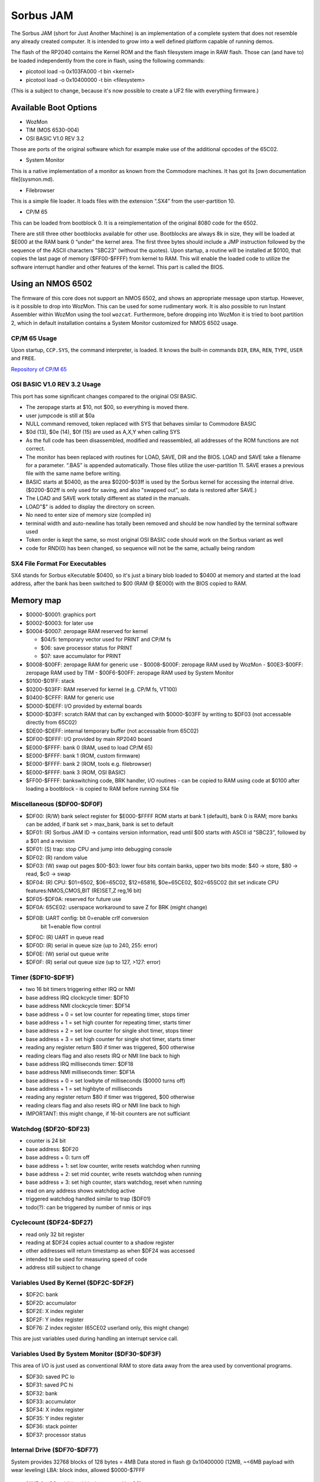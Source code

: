Sorbus JAM
==========

The Sorbus JAM (short for Just Another Machine) is an implementation of a
complete system that does not resemble any already created computer. It
is intended to grow into a well defined platform capable of running
demos.

The flash of the RP2040 contains the Kernel ROM and the flash filesystem
image in RAW flash. Those can (and have to) be loaded independently from
the core in flash, using the following commands:

-  picotool load -o 0x103FA000 -t bin <kernel>
-  picotool load -o 0x10400000 -t bin <filesystem>

(This is a subject to change, because it's now possible to create a UF2
file with everything firmware.)

Available Boot Options
----------------------

-  WozMon
-  TIM (MOS 6530-004)
-  OSI BASIC V1.0 REV 3.2

Those are ports of the original software which for example make use of
the additional opcodes of the 65C02.

-  System Monitor

This is a native implementation of a monitor as known from the Commodore
machines. It has got its [own documentation file](sysmon.md).

-  Filebrowser

This is a simple file loader. It loads files with the extension “.SX4”
from the user-partition 10.

-  CP/M 65

This can be loaded from bootblock 0. It is a reimplementation of the
original 8080 code for the 6502.

There are still three other bootblocks available for other use.
Bootblocks are always 8k in size, they will be loaded at $E000 at the
RAM bank 0 “under” the kernel area. The first three bytes should include
a JMP instruction followed by the sequence of the ASCII characters
"SBC23" (without the quotes). Upon startup, a routine will be installed
at $0100, that copies the last page of memory ($FF00-$FFFF) from kernel
to RAM. This will enable the loaded code to utilize the software
interrupt handler and other features of the kernel. This part is called
the BIOS.

Using an NMOS 6502
------------------

The firmware of this core does not support an NMOS 6502, and shows an
appropriate message upon startup. However, is it possible to drop into
WozMon. This can be used for some rudimentary work. It is also possible
to run Instant Assembler within WozMon using the tool ``wozcat``.
Furthermore, before dropping into WozMon it is tried to boot partition 2,
which in default installation contains a System Monitor customized for
NMOS 6502 usage.


CP/M 65 Usage
~~~~~~~~~~~~~

Upon startup, ``CCP.SYS``, the command interpreter, is loaded. It knows
the built-in commands ``DIR``, ``ERA``, ``REN``, ``TYPE``, ``USER`` and
``FREE``.

`Repository of CP/M 65 <https://github.com/davidgiven/cpm65>`_

OSI BASIC V1.0 REV 3.2 Usage
~~~~~~~~~~~~~~~~~~~~~~~~~~~~

This port has some significant changes compared to the original OSI
BASIC.

-  The zeropage starts at $10, not $00, so everything is moved there.
-  user jumpcode is still at $0a
-  NULL command removed, token replaced with SYS that behaves similar
   to Commodore BASIC
-  $0d (13), $0e (14), $0f (15) are used as A,X,Y when calling SYS
-  As the full code has been disassembled, modified and reassembled,
   all addresses of the ROM functions are not correct.
-  The monitor has been replaced with routines for LOAD, SAVE, DIR and
   the BIOS. LOAD and SAVE take a filename for a parameter. “.BAS” is
   appended automatically. Those files utilize the user-partition 11.
   SAVE erases a previous file with the same name before writing.
-  BASIC starts at $0400, as the area $0200-$03ff is used by the Sorbus
   kernel for accessing the internal drive. ($0200-$02ff is only used
   for saving, and also "swapped out", so data is restored after SAVE.)
-  The LOAD and SAVE work totally different as stated in the manuals.
-  LOAD"$" is added to display the directory on screen.
-  No need to enter size of memory size (compiled in)
-  terminal width and auto-newline has totally been removed and should
   be now handled by the terminal software used
-  Token order is kept the same, so most original OSI BASIC code should
   work on the Sorbus variant as well
-  code for RND(0) has been changed, so sequence will not be the same,
   actually being random

SX4 File Format For Executables
~~~~~~~~~~~~~~~~~~~~~~~~~~~~~~~

SX4 stands for Sorbus eXecutable $0400, so it's just a binary blob
loaded to $0400 at memory and started at the load address, after the
bank has been switched to $00 (RAM @ $E000) with the BIOS copied to RAM.

Memory map
----------

-  $0000-$0001: graphics port
-  $0002-$0003: for later use
-  $0004-$0007: zeropage RAM reserved for kernel

   -  $04/5: temporary vector used for PRINT and CP/M fs
   -  $06: save processor status for PRINT
   -  $07: save accumulator for PRINT

-  $0008-$00FF: zeropage RAM for generic use
   -  $0008-$000F: zeropage RAM used by WozMon
   -  $00E3-$00FF: zeropage RAM used by TIM
   -  $00F6-$00FF: zeropage RAM used by System Monitor
-  $0100-$01FF: stack
-  $0200-$03FF: RAM reserved for kernel (e.g. CP/M fs, VT100)
-  $0400-$CFFF: RAM for generic use
-  $D000-$DEFF: I/O provided by external boards
-  $D000-$D3FF: scratch RAM that can by exchanged with $0000-$03FF
   by writing to $DF03 (not accessable directly from 65C02)
-  $DE00-$DEFF: internal temporary buffer (not accessable from 65C02)
-  $DF00-$DFFF: I/O provided by main RP2040 board
-  $E000-$FFFF: bank 0 (RAM, used to load CP/M 65)
-  $E000-$FFFF: bank 1 (ROM, custom firmware)
-  $E000-$FFFF: bank 2 (ROM, tools e.g. filebrowser)
-  $E000-$FFFF: bank 3 (ROM, OSI BASIC)
-  $FF00-$FFFF: bankswitching code, BRK handler, I/O routines
   -  can be copied to RAM using code at $0100 after loading a bootblock
   -  is copied to RAM before running SX4 file

Miscellaneous ($DF00-$DF0F)
~~~~~~~~~~~~~~~~~~~~~~~~~~~

-  $DF00: (R/W) bank select register for $E000-$FFFF ROM starts at
   bank 1 (default), bank 0 is RAM; more banks can be added, if
   bank set > max_bank, bank is set to default
-  $DF01: (R) Sorbus JAM ID -> contains version information, read
   until $00 starts with ASCII id "SBC23", followed by a $01 and a
   revision
-  $DF01: (S) trap: stop CPU and jump into debugging console
-  $DF02: (R) random value
-  $DF03: (W) swap out pages $00-$03: lower four bits contain banks,
   upper two bits mode: $40 -> store, $80 -> read, $c0 -> swap
-  $DF04: (R) CPU: $01=6502, $06=65C02, $12=65816, $0e=65CE02, $02=65SC02
   (bit set indicate CPU features:NMOS,CMOS,BIT (RE)SET,Z reg,16 bit)
-  $DF05-$DF0A: reserved for future use
-  $DF0A: 65CE02: userspace workaround to save Z for BRK (might change)
-  $DF0B: UART config: bit 0=enable crlf conversion
                       bit 1=enable flow control
-  $DF0C: (R) UART in queue read
-  $DF0D: (R) serial in queue size (up to 240, 255: error)
-  $DF0E: (W) serial out queue write
-  $DF0F: (R) serial out queue size (up to 127, >127: error)

Timer ($DF10-$DF1F)
~~~~~~~~~~~~~~~~~~~

-  two 16 bit timers triggering either IRQ or NMI
-  base address IRQ clockcycle timer: $DF10
-  base address NMI clockcycle timer: $DF14
-  base address + 0 = set low counter for repeating timer, stops timer
-  base address + 1 = set high counter for repeating timer, starts timer
-  base address + 2 = set low counter for single shot timer, stops timer
-  base address + 3 = set high counter for single shot timer, starts timer
-  reading any register return $80 if timer was triggered, $00 otherwise
-  reading clears flag and also resets IRQ or NMI line back to high
-  base address IRQ milliseconds timer: $DF18
-  base address NMI milliseconds timer: $DF1A
-  base address + 0 = set lowbyte of milliseconds ($0000 turns off)
-  base address + 1 = set highbyte of milliseconds
-  reading any register return $80 if timer was triggered, $00 otherwise
-  reading clears flag and also resets IRQ or NMI line back to high
-  IMPORTANT: this might change, if 16-bit counters are not sufficiant

Watchdog ($DF20-$DF23)
~~~~~~~~~~~~~~~~~~~~~~

-  counter is 24 bit
-  base address: $DF20
-  base address + 0: turn off
-  base address + 1: set low counter, write resets watchdog when running
-  base address + 2: set mid counter, write resets watchdog when running
-  base address + 3: set high counter, stars watchdog, reset when running
-  read on any address shows watchdog active
-  triggered watchdog handled similar to trap ($DF01)
-  todo(?): can be triggered by number of nmis or irqs

Cyclecount ($DF24-$DF27)
~~~~~~~~~~~~~~~~~~~~~~~~

-  read only 32 bit register
-  reading at $DF24 copies actual counter to a shadow register
-  other addresses will return timestamp as when $DF24 was accessed
-  intended to be used for measuring speed of code
-  address still subject to change

Variables Used By Kernel ($DF2C-$DF2F)
~~~~~~~~~~~~~~~~~~~~~~~~~~~~~~~~~~~~~~

-  $DF2C: bank
-  $DF2D: accumulator
-  $DF2E: X index register
-  $DF2F: Y index register
-  $DF76: Z index register (65CE02 userland only, this might change)

This are just variables used during handling an interrupt service call.

Variables Used By System Monitor ($DF30-$DF3F)
~~~~~~~~~~~~~~~~~~~~~~~~~~~~~~~~~~~~~~~~~~~~~~

This area of I/O is just used as conventional RAM to store data away from
the area used by conventional programs.

-  $DF30: saved PC lo
-  $DF31: saved PC hi
-  $DF32: bank
-  $DF33: accumulator
-  $DF34: X index register
-  $DF35: Y index register
-  $DF36: stack pointer
-  $DF37: processor status

Internal Drive ($DF70-$DF77)
~~~~~~~~~~~~~~~~~~~~~~~~~~~~

System provides 32768 blocks of 128 bytes = 4MB Data stored in flash @
0x10400000 (12MB, ~<6MB payload with wear leveling)
LBA: block index, allowed $0000-$7FFF
     (4MB for OS, additional blocks not used by OS)
DMA memory: allowed $0004-$CF80, $DF80-$FF80 for start address

-  base address: $DF70
-  base address + $0: LBA low
-  base address + $1: LBA high
-  base address + $2: DMA memory low
-  base address + $3: DMA memory high
-  base address + $4: (S) read sector (strobe, adjusts DMA memory and LBA)
-  base address + $5: (S) write sector (strobe, also adjusts)
-  base address + $6: (unused)
-  base address + $7: (S) flash discard

Each transfer stops CPU until transfer is completed. Reading from strobe
registers return result of last access. (Bit 7 set indicates error.)


RAM Vectors ($DF78-$DF7F)
~~~~~~~~~~~~~~~~~~~~~~~~~

These vectors are RAM to support installing own handlers for interrupts

-  $DF78/$DF79 user BRK routine (if BRK operand is $00 or out of scope)
-  $DF7A/$DF7B NMI ($FFFA/B point to jmp ($DF7A))
-  $DF7C/$DF7D user IRQ routine (for handling non-BRK)
-  $DF7E/$DF7F IRQ ($FFFE/F point to jmp ($DF7E))

Note: TIM overwrites vectors for own debugging purposes, WozMon doesn't.

Scratchpad RAM ($DF80-$DFFF)
~~~~~~~~~~~~~~~~~~~~~~~~~~~~

128 bytes of RAM intended to be used to store a sector from internal
drive, e.g. directory data.

Unused addresses in $DF00-$DF7F behave like RAM, except that they can't
be used with internal drive DMA.

Interrupt Handling
------------------

1) $FFFE/F is triggered by IRQ-line or BRK
2) jmp ($DF7E) -> default setup to handler in $FF00 area
3) handler checks if trigger was IRQ or BRK
4) if IRQ -> jmp ($DF7C)
5) if BRK get operand after BRK
6) if operand is known, perform kernel action
7) if operand is out of scope -> jmp ($DF78) (default: System Monitor)

Note: as this handling is rather complex it takes about 100 cycles to
run a software interrupt to call a function. This is the trade-in for
convenience. Also, all registers get saved/restored during a software
interrupt.

Kernel Interrupts
~~~~~~~~~~~~~~~~~

-  $00: jmp ($DF78)
-  $01: chrinuc: wait for key and return it uppercase
-  $02: chrcfg: set UART configuration parameters
-  $03: prhex8: output accumulator as 2 digit hex value
-  $04: prhex16: output X and accumulator as 4 digit hex value
-  $05: CP/M-fs set filename: convert filename (pointer in X/A), Y=userid
-  $06: CP/M-fs load: load file to address in ($030c/d)
-  $07: CP/M-fs save: save file from address in ($030c/d) to ($030e/f)
-  $08: CP/M-fs erase: delete file
-  $09: CP/M-fs directory: load directory to address in ($030c/d) or console ($030d=$00)
-  $0A: VT100: several screen functions: Y=specify function (see below)
-  $0B: copy BIOS from ROM to RAM
-  $0C: input a text line from console (pointer in X/A, Y: size of input ($00-$7F), add $80 for only upper case)
-  $0D: fill a page of RAM with sine data (X: bits 7,6 offset, 5 fractions, 4-0 amplitude ($01-$10), A: page)
-  $0E: jump to System Monitor

For an own interrupt handler invoked via $DF78/9, it is recommended to
use interrupt arguments starting with $80, as those won't be used by the
kernel.

Also note that registers are not stored on the stack, but in memory.
This results in running an interrupt within an interrupt will corrupt
registers.


CP/M-fs Load And Save
---------------------

The load and save are done using DMA transfers. Those can only copy a
full sector of 128 bytes per DMA. So if the last sector of a save is
only partially used, still the whole 128 bytes are written to storage,
even though the directory entry contains the correct size of the file.
The load routine does the same: it loads a full 128 bytes sector
overwriting memory with an usused part of the file. The end address of
the file in address ($030e/f) does state the correct end, but up to 127
bytes after that address might be corrupted!

VT100 Calls
-----------

VT100 calls are identified by the function number passed via the Y
register. Some functions require / return parameters handed over via the
A and X registers.

-  $00: set cursor pos (in: X=col, A=row, 1 based)
-  $01: set scroll area (in: A=start, X=end)
-  $02: set text attributes (colors) (30..37 bgcol, 40..47 fgcol, DECIMAL)
-  $03: get cursor pos (out: X=col, A=row, 1 based)
-  $04: clear screen
-  $05: clear to end of line
-  $06: reset scroll area
-  $07: scroll down
-  $08: scroll up
-  $09: save cursor pos
-  $0A: restore cursor pos

Hint: to get the size of the terminal window, call $00 (set cursor pos)
with A & X set to 254, then query the cursor position with call $03. Then
the real size is reported. It might be a good idea to then set position
1, 1 (top left).

Suggested External I/O Addresses
--------------------------------

-  $D400: SID clone(s): 5-bit register select -> 8 SIDs max
-  $DA00: RIOT 6532: 1 will take up full page
-  $DB00: ACIA(s): 2-bit register select -> 64 ACIAs max
-  $DC00: VIA(s): 4-bit register select -> 16 VIAs max

Chip-Select-GAL
---------------

Using a GAL 22v10 chip

Out of 16 bit address - 8 bits 15-8 hardcoded to Dx?? - 3 bits 7-5 to
decode chip select output - 8 chip select outputs - 1 bank select output
(also used internally)

A GAL 20v8 could only decode 4 chip selects (or mayby 7, based upon
implementation)

Notes On Implementation in RP2040
---------------------------------

Multicore Architecture
~~~~~~~~~~~~~~~~~~~~~~

Core 0 runs the console and handles user interaction. Core 1 drives the
bus for the CPU implementing the system. To have a rather efficient
(fast as in ~1MHz) system, core 1 really has to come up with some
tricks. So, every “event” aspect, such as timers, watchdog and other
things will be run by an event queue. This means on every clock cycle
there is a check if something was scheduled for this specific clock
cycle. Again due to performance, only one event will happen during that
clock cycle. If two events are scheduled for the same clock cycle, the
second one scheduled will be delay by one clock cycle (and again until
there is a free slot). The size of the queue is 32 event. This should be
sufficiant, as there are not much things that could add to the event
queue, and in most cases, a new event from the same source replaces the
old one.

However: again due to performance the queue is not thread safe! So only
the core handling the bus is allowed to interact with it.

The core handling the console on the other hand is allowed to do two
things on the hardware side:

-  pull the RDY line low (to stop the CPU) and back high (to let the CPU
   continue)
-  pull the RESET line to low (but not back to high again), this may be
   only done if the RDY line is high, or immediately pulled high after
   the reset line was pulled low (immediately = in the next code line!)

If core running the bus should want to use the RDY line for some reason,
this should be implemented using “queue_uart_write” with characters > 0xFF.
For performance/latency reasons it also does pull RDY low itself as well.
